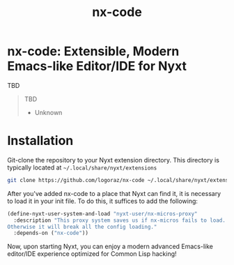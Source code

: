 #+TITLE: nx-code

#+PRICE: 1

#+DOWNLOAD: TBD

#+SUPPORT-EMAIL erikalmaraz@fastmail.com

#+WEBSITE https://github.com/logoraz/nx-code/

#+HELP TBD

#+FAQ TBD

#+REPORTS https://github.com/logoraz/nx-code/issues

#+CONTRIBUTING https://github.com/logoraz/nx-code

* nx-code: Extensible, Modern Emacs-like Editor/IDE for Nyxt

TBD

#+begin_quote
TBD

- Unknown
#+end_quote

* Installation

Git-clone the repository to your Nyxt extension directory. This
directory is typically located at =~/.local/share/nyxt/extensions=
#+begin_src sh
  git clone https://github.com/logoraz/nx-code ~/.local/share/nyxt/extensions/nx-code
#+end_src

After you've added nx-code to a place that Nyxt can find it, it is
necessary to load it in your init file. To do this, it suffices to add
the following:

#+NAME: add nx-code to init
#+BEGIN_SRC lisp
  (define-nyxt-user-system-and-load "nyxt-user/nx-micros-proxy"
    :description "This proxy system saves us if nx-micros fails to load.
  Otherwise it will break all the config loading."
    :depends-on ("nx-code"))
#+END_SRC

Now, upon starting Nyxt, you can enjoy a modern advanced Emacs-like editor/IDE experience optimized for Common Lisp hacking!
